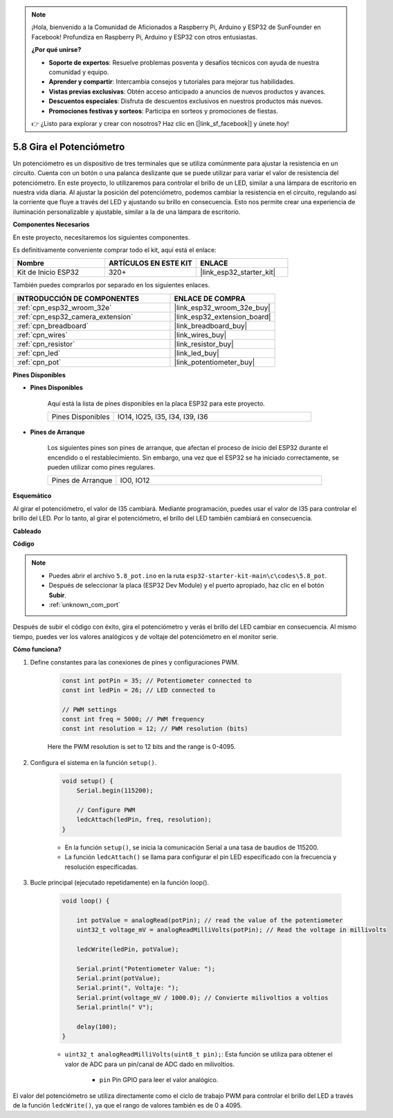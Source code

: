 .. note::

    ¡Hola, bienvenido a la Comunidad de Aficionados a Raspberry Pi, Arduino y ESP32 de SunFounder en Facebook! Profundiza en Raspberry Pi, Arduino y ESP32 con otros entusiastas.

    **¿Por qué unirse?**

    - **Soporte de expertos**: Resuelve problemas posventa y desafíos técnicos con ayuda de nuestra comunidad y equipo.
    - **Aprender y compartir**: Intercambia consejos y tutoriales para mejorar tus habilidades.
    - **Vistas previas exclusivas**: Obtén acceso anticipado a anuncios de nuevos productos y avances.
    - **Descuentos especiales**: Disfruta de descuentos exclusivos en nuestros productos más nuevos.
    - **Promociones festivas y sorteos**: Participa en sorteos y promociones de fiestas.

    👉 ¿Listo para explorar y crear con nosotros? Haz clic en [|link_sf_facebook|] y únete hoy!

.. _ar_potentiometer:

5.8 Gira el Potenciómetro
==============================

Un potenciómetro es un dispositivo de tres terminales que se utiliza comúnmente para ajustar la resistencia en un circuito. Cuenta con un botón o una palanca deslizante que se puede utilizar para variar el valor de resistencia del potenciómetro. En este proyecto, lo utilizaremos para controlar el brillo de un LED, similar a una lámpara de escritorio en nuestra vida diaria. Al ajustar la posición del potenciómetro, podemos cambiar la resistencia en el circuito, regulando así la corriente que fluye a través del LED y ajustando su brillo en consecuencia. Esto nos permite crear una experiencia de iluminación personalizable y ajustable, similar a la de una lámpara de escritorio.

**Componentes Necesarios**

En este proyecto, necesitaremos los siguientes componentes.

Es definitivamente conveniente comprar todo el kit, aquí está el enlace:

.. list-table::
    :widths: 20 20 20
    :header-rows: 1

    * - Nombre
      - ARTÍCULOS EN ESTE KIT
      - ENLACE
    * - Kit de Inicio ESP32
      - 320+
      - |link_esp32_starter_kit|

También puedes comprarlos por separado en los siguientes enlaces.

.. list-table::
    :widths: 30 20
    :header-rows: 1

    * - INTRODUCCIÓN DE COMPONENTES
      - ENLACE DE COMPRA

    * - :ref:`cpn_esp32_wroom_32e`
      - |link_esp32_wroom_32e_buy|
    * - :ref:`cpn_esp32_camera_extension`
      - |link_esp32_extension_board|
    * - :ref:`cpn_breadboard`
      - |link_breadboard_buy|
    * - :ref:`cpn_wires`
      - |link_wires_buy|
    * - :ref:`cpn_resistor`
      - |link_resistor_buy|
    * - :ref:`cpn_led`
      - |link_led_buy|
    * - :ref:`cpn_pot`
      - |link_potentiometer_buy|

**Pines Disponibles**

* **Pines Disponibles**

    Aquí está la lista de pines disponibles en la placa ESP32 para este proyecto.

    .. list-table::
        :widths: 5 15

        * - Pines Disponibles
          - IO14, IO25, I35, I34, I39, I36

* **Pines de Arranque**

    Los siguientes pines son pines de arranque, que afectan el proceso de inicio del ESP32 durante el encendido o el restablecimiento. Sin embargo, una vez que el ESP32 se ha iniciado correctamente, se pueden utilizar como pines regulares.

    .. list-table::
        :widths: 5 15

        * - Pines de Arranque
          - IO0, IO12


**Esquemático**

.. image:: ../../img/circuit/circuit_5.8_potentiometer.png

Al girar el potenciómetro, el valor de I35 cambiará. Mediante programación, puedes usar el valor de I35 para controlar el brillo del LED. Por lo tanto, al girar el potenciómetro, el brillo del LED también cambiará en consecuencia.


**Cableado**

.. image:: ../../img/wiring/5.8_potentiometer_bb.png

**Código**

.. note::

    * Puedes abrir el archivo ``5.8_pot.ino`` en la ruta ``esp32-starter-kit-main\c\codes\5.8_pot``. 
    * Después de seleccionar la placa (ESP32 Dev Module) y el puerto apropiado, haz clic en el botón **Subir**.
    * :ref:`unknown_com_port`
   
.. raw:: html
     
    <iframe src=https://create.arduino.cc/editor/sunfounder01/aadce2e7-fd5d-4608-a557-f1e4d07ba795/preview?embed style="height:510px;width:100%;margin:10px 0" frameborder=0></iframe>

Después de subir el código con éxito, gira el potenciómetro y verás el brillo del LED cambiar en consecuencia. Al mismo tiempo, puedes ver los valores analógicos y de voltaje del potenciómetro en el monitor serie.

**Cómo funciona?**

1. Define constantes para las conexiones de pines y configuraciones PWM.

    .. code-block:: arduino

        const int potPin = 35; // Potentiometer connected to
        const int ledPin = 26; // LED connected to

        // PWM settings
        const int freq = 5000; // PWM frequency
        const int resolution = 12; // PWM resolution (bits)

    Here the PWM resolution is set to 12 bits and the range is 0-4095.

2. Configura el sistema en la función ``setup()``.

    .. code-block:: arduino

        void setup() {
            Serial.begin(115200);

            // Configure PWM
            ledcAttach(ledPin, freq, resolution);
        }

    * En la función ``setup()``, se inicia la comunicación Serial a una tasa de baudios de 115200. 
    * La función ``ledcAttach()`` se llama para configurar el pin LED especificado con la frecuencia y resolución especificadas.

3. Bucle principal (ejecutado repetidamente) en la función loop().

    .. code-block:: arduino

        void loop() {

            int potValue = analogRead(potPin); // read the value of the potentiometer
            uint32_t voltage_mV = analogReadMilliVolts(potPin); // Read the voltage in millivolts
            
            ledcWrite(ledPin, potValue);
            
            Serial.print("Potentiometer Value: ");
            Serial.print(potValue);
            Serial.print(", Voltaje: ");
            Serial.print(voltage_mV / 1000.0); // Convierte milivoltios a voltios
            Serial.println(" V");
            
            delay(100);
        }

    * ``uint32_t analogReadMilliVolts(uint8_t pin);``: Esta función se utiliza para obtener el valor de ADC para un pin/canal de ADC dado en milivoltios.

        * ``pin`` Pin GPIO para leer el valor analógico.

El valor del potenciómetro se utiliza directamente como el ciclo de trabajo PWM para controlar el brillo del LED a través de la función ``ledcWrite()``, ya que el rango de valores también es de 0 a 4095.

    
